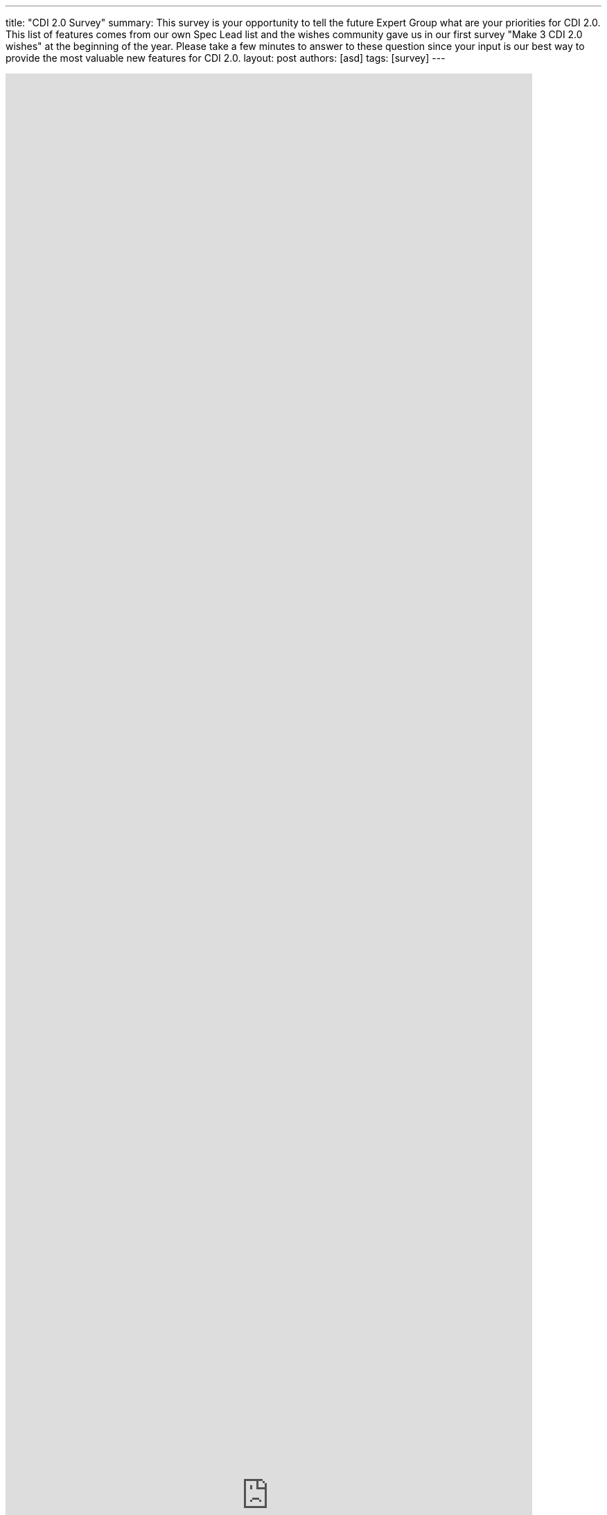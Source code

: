 ---
title: "CDI 2.0 Survey"
summary: This survey is your opportunity to tell the future Expert Group what are your priorities for CDI 2.0. This list of features comes from our own Spec Lead list and the wishes community gave us in our first survey "Make 3 CDI 2.0 wishes" at the beginning of the year. Please take a few minutes to answer to these question since your input is our best way to provide the most valuable new features for CDI 2.0.
layout: post
authors: [asd]
tags: [survey]
---

++++
<iframe src="https://docs.google.com/forms/d/1R18nS65GshO46YCcksTTVILlAlgyk8PA5Vu7zJPDx2U/viewform?embedded=true" width="760" height="4100" frameborder="0" marginheight="0" marginwidth="0">Loading...</iframe>
++++
